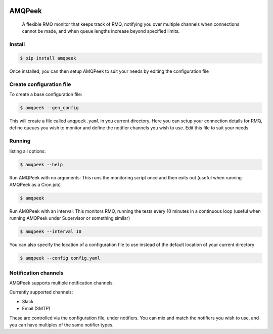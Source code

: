 .. image:: https://img.shields.io/travis/steveYeah/amqpeek.svg?branch=master
   :target: https://travis-ci.org/steveYeah/amqpeek


AMQPeek
=======

.. pull-quote::

    A flexible RMQ monitor that keeps track of RMQ, notifying you over multiple channels when
    connections cannot be made, and when queue lengths increase beyond specified limits.

Install
-------
.. code-block:: shell

    $ pip install amqpeek

Once installed, you can then setup AMQPeek to suit your needs by editing the configuration file

Create configuration file
-------------------------
To create a base configuration file:

.. code-block:: shell

    $ amqpeek --gen_config

This will create a file called ``amqpeek.yaml`` in you current directory. Here you
can setup your connection details for RMQ, define queues you wish to monitor
and define the notifier channels you wish to use. Edit this file to suit your
needs

Running
-------
listing all options:

.. code-block:: shell

    $ amqpeek --help

Run AMQPeek with no arguments:
This runs the monitoring script once and then exits out (useful when running AMQPeek as a Cron job)

.. code-block:: shell

    $ amqpeek

Run AMQPeek with an interval:
This monitors RMQ, running the tests every 10 minutes in a
continuous loop (useful when running AMQPeek under Supervisor or something similar)

.. code-block:: shell

    $ amqpeek --interval 10

You can also specify the location of a configuration file to use instead of the default
location of your current directory

.. code-block:: shell

    $ amqpeek --config config.yaml


Notification channels
---------------------
AMQPeek supports multiple notification channels.

Currently supported channels:

* Slack
* Email (SMTP)

These are controlled via the configuration file, under notifiers. You can mix and match
the notifiers you wish to use, and you can have multiples of the same notifier types.
